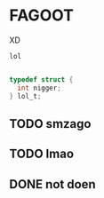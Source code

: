 
* FAGOOT

XD

~lol~

#+begin_src c

  typedef struct {
    int nigger;
  } lol_t;
#+end_src

** TODO smzago
** TODO lmao
** DONE not doen
